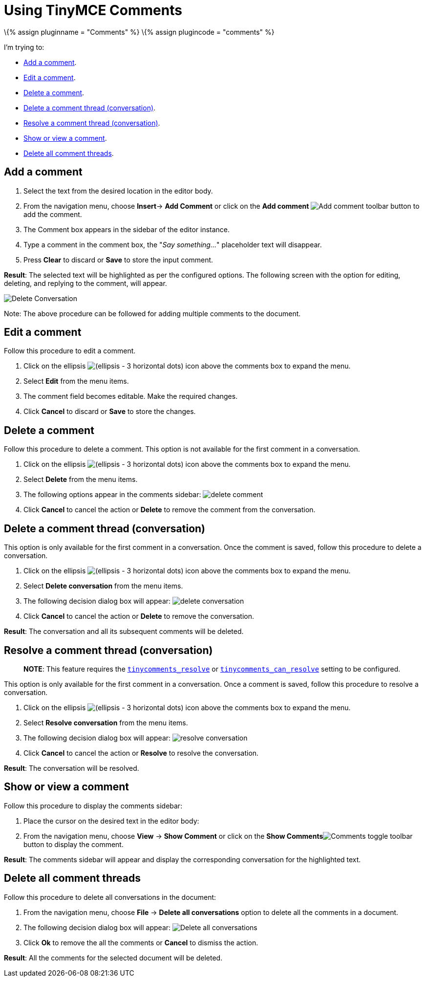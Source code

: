= Using TinyMCE Comments

:title_nav: Using Comments :description: How to add, edit, resolve, and remove comments in TinyMCE :keywords: comments commenting tinycomments

\{% assign pluginname = "Comments" %} \{% assign plugincode = "comments" %}

I'm trying to:

* link:#addacomment[Add a comment].
* link:#editacomment[Edit a comment].
* link:#deleteacomment[Delete a comment].
* link:#deleteacommentthreadconversation[Delete a comment thread (conversation)].
* link:#resolveacommentthreadconversation[Resolve a comment thread (conversation)].
* link:#showorviewacomment[Show or view a comment].
* link:#deleteallcommentthreads[Delete all comment threads].

== Add a comment

[arabic]
. Select the text from the desired location in the editor body.
. From the navigation menu, choose *Insert*-> *Add Comment* or click on the *Add comment* image:{{site.baseurl}}/images/icons/comment-add.svg[Add comment] toolbar button to add the comment.
. The Comment box appears in the sidebar of the editor instance.
. Type a comment in the comment box, the "_Say something…_" placeholder text will disappear.
. Press *Clear* to discard or *Save* to store the input comment.

*Result*: The selected text will be highlighted as per the configured options. The following screen with the option for editing, deleting, and replying to the comment, will appear.

image:{{site.baseurl}}/images/comments-edit.png[Delete Conversation]

Note: The above procedure can be followed for adding multiple comments to the document.

== Edit a comment

Follow this procedure to edit a comment.

[arabic]
. Click on the ellipsis image:{{site.baseurl}}/images/icons/image-options.svg[(ellipsis - 3 horizontal dots)] icon above the comments box to expand the menu.
. Select *Edit* from the menu items.
. The comment field becomes editable. Make the required changes.
. Click *Cancel* to discard or *Save* to store the changes.

== Delete a comment

Follow this procedure to delete a comment. This option is not available for the first comment in a conversation.

[arabic]
. Click on the ellipsis image:{{site.baseurl}}/images/icons/image-options.svg[(ellipsis - 3 horizontal dots)] icon above the comments box to expand the menu.
. Select *Delete* from the menu items.
. The following options appear in the comments sidebar: image:{{site.baseurl}}/images/comments-delete-comment.png[delete comment]
. Click *Cancel* to cancel the action or *Delete* to remove the comment from the conversation.

== Delete a comment thread (conversation)

This option is only available for the first comment in a conversation. Once the comment is saved, follow this procedure to delete a conversation.

[arabic]
. Click on the ellipsis image:{{site.baseurl}}/images/icons/image-options.svg[(ellipsis - 3 horizontal dots)] icon above the comments box to expand the menu.
. Select *Delete conversation* from the menu items.
. The following decision dialog box will appear: image:{{site.baseurl}}/images/comments-delete-conversation.png[delete conversation]
. Click *Cancel* to cancel the action or *Delete* to remove the conversation.

*Result*: The conversation and all its subsequent comments will be deleted.

== Resolve a comment thread (conversation)

____
*NOTE*: This feature requires the link:{{site.baseurl}}/plugins-ref/premium/comments/comments_callback_mode/#tinycomments_resolve[`+tinycomments_resolve+`] or link:{{site.baseurl}}/plugins-ref/premium/comments/comments_embedded_mode/#tinycomments_can_resolve[`+tinycomments_can_resolve+`] setting to be configured.
____

This option is only available for the first comment in a conversation. Once a comment is saved, follow this procedure to resolve a conversation.

[arabic]
. Click on the ellipsis image:{{site.baseurl}}/images/icons/image-options.svg[(ellipsis - 3 horizontal dots)] icon above the comments box to expand the menu.
. Select *Resolve conversation* from the menu items.
. The following decision dialog box will appear: image:{{site.baseurl}}/images/comments-resolve-conversation.png[resolve conversation]
. Click *Cancel* to cancel the action or *Resolve* to resolve the conversation.

*Result*: The conversation will be resolved.

== Show or view a comment

Follow this procedure to display the comments sidebar:

[arabic]
. Place the cursor on the desired text in the editor body:
. From the navigation menu, choose *View* -> *Show Comment* or click on the **Show Comments**image:{{site.baseurl}}/images/comments-toolbar-button.png[Comments] toggle toolbar button to display the comment.

*Result*: The comments sidebar will appear and display the corresponding conversation for the highlighted text.

== Delete all comment threads

Follow this procedure to delete all conversations in the document:

[arabic]
. From the navigation menu, choose *File* -> *Delete all conversations* option to delete all the comments in a document.
. The following decision dialog box will appear: image:{{site.baseurl}}/images/comments-delete-conversations.png[Delete all conversations]
. Click *Ok* to remove the all the comments or *Cancel* to dismiss the action.

*Result*: All the comments for the selected document will be deleted.
